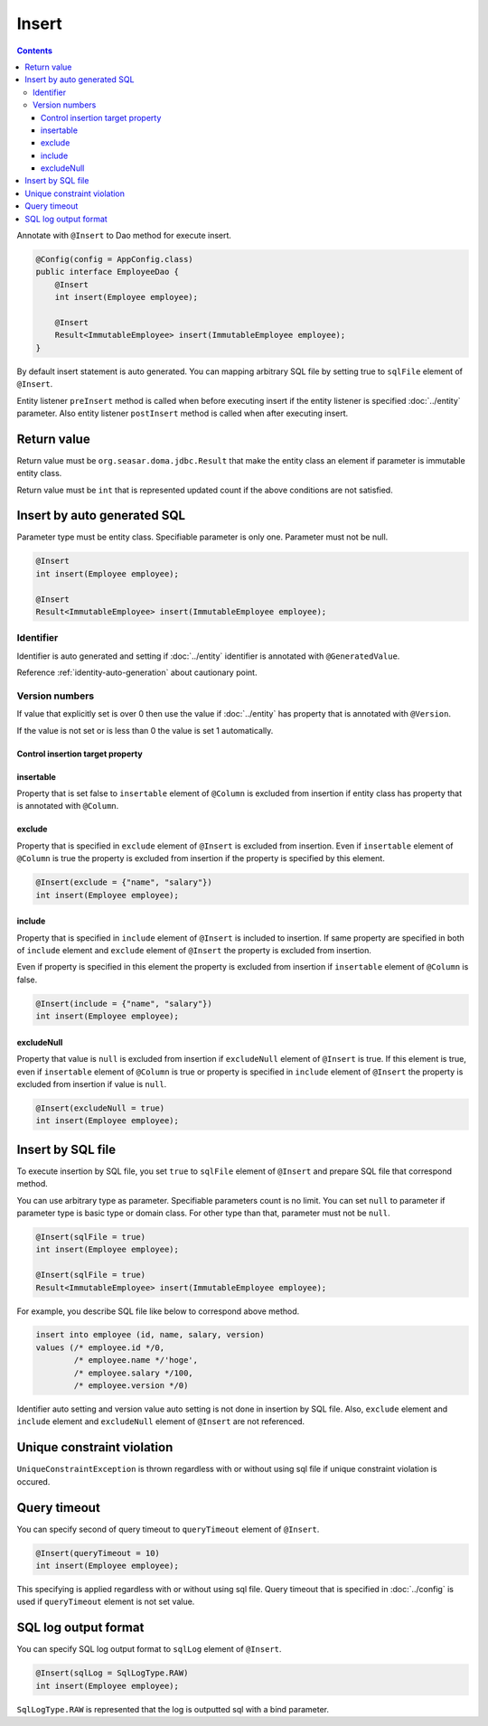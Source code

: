 ==================
Insert
==================

.. contents::
   :depth: 3

Annotate with ``@Insert`` to Dao method for execute insert.

.. code-block:: java

  @Config(config = AppConfig.class)
  public interface EmployeeDao {
      @Insert
      int insert(Employee employee);

      @Insert
      Result<ImmutableEmployee> insert(ImmutableEmployee employee);
  }

By default insert statement is auto generated.
You can mapping arbitrary SQL file by setting true to ``sqlFile`` element of ``@Insert``.

Entity listener ``preInsert`` method is called when before executing insert if the entity listener is specified :doc:`../entity` parameter.
Also entity listener ``postInsert`` method is called when after executing insert.

Return value
============

Return value must be ``org.seasar.doma.jdbc.Result`` that make the entity class an element if parameter is immutable entity class.

Return value must be ``int`` that is represented updated count if the above conditions are not satisfied.

Insert by auto generated SQL
============================

Parameter type must be entity class.
Specifiable parameter is only one.
Parameter must not be null.

.. code-block:: java

  @Insert
  int insert(Employee employee);

  @Insert
  Result<ImmutableEmployee> insert(ImmutableEmployee employee);

Identifier
----------


Identifier is auto generated and setting if :doc:`../entity` identifier is annotated with ``@GeneratedValue``.

Reference :ref:`identity-auto-generation` about cautionary point.

Version numbers
----------------

If value that explicitly set is over 0 then use the value if :doc:`../entity` has property that is annotated  with ``@Version``.

If the value is not set or is less than 0 the value is set 1 automatically.

Control insertion target property
~~~~~~~~~~~~~~~~~~~~~~~~~~~~~~~~~~~~~

insertable
~~~~~~~~~~

Property that is set false to ``insertable`` element of ``@Column`` is excluded from insertion if entity class has property that is annotated with ``@Column``.

exclude
~~~~~~~

Property that is specified in ``exclude`` element of ``@Insert`` is excluded from insertion.
Even if ``insertable`` element of ``@Column`` is true the property is excluded from insertion if the property is specified by this element.

.. code-block:: java

  @Insert(exclude = {"name", "salary"})
  int insert(Employee employee);

include
~~~~~~~

Property that is specified in ``include`` element of ``@Insert`` is included to insertion.
If same property are specified in both of ``include`` element and ``exclude`` element of ``@Insert`` the property is excluded from insertion.

Even if property is specified in this element the property is excluded from insertion if ``insertable`` element of ``@Column`` is false.

.. code-block:: java

  @Insert(include = {"name", "salary"})
  int insert(Employee employee);

excludeNull
~~~~~~~~~~~

Property that value is ``null`` is excluded from insertion if ``excludeNull`` element of ``@Insert`` is true.
If this element is true, even if ``insertable`` element of ``@Column`` is true or property is specified in ``include`` element of ``@Insert``
the property is excluded from insertion if value is ``null``.

.. code-block:: java

  @Insert(excludeNull = true)
  int insert(Employee employee);

Insert by SQL file
=====================

To execute insertion by SQL file,
you set ``true`` to ``sqlFile`` element of ``@Insert`` and prepare SQL file that correspond method.

You can use arbitrary type as parameter.
Specifiable parameters count is no limit.
You can set ``null`` to parameter if parameter type is basic type or domain class.
For other type than that, parameter must not be ``null``.

.. code-block:: java

  @Insert(sqlFile = true)
  int insert(Employee employee);

  @Insert(sqlFile = true)
  Result<ImmutableEmployee> insert(ImmutableEmployee employee);

For example, you describe SQL file like below to correspond above method.

.. code-block:: sql

  insert into employee (id, name, salary, version) 
  values (/* employee.id */0, 
          /* employee.name */'hoge', 
          /* employee.salary */100, 
          /* employee.version */0)

Identifier auto setting and version value auto setting is not done in insertion by SQL file.
Also, ``exclude`` element and ``include`` element and ``excludeNull`` element of ``@Insert`` are not referenced.

Unique constraint violation
===========================

``UniqueConstraintException`` is thrown regardless with or without using sql file if unique constraint violation is occured.

Query timeout
==================

You can specify second of query timeout to ``queryTimeout`` element of ``@Insert``.

.. code-block:: java

  @Insert(queryTimeout = 10)
  int insert(Employee employee);

This specifying is applied regardless with or without using sql file.
Query timeout that is specified in :doc:`../config` is used if ``queryTimeout`` element is not set value.

SQL log output format
======================

You can specify SQL log output format to ``sqlLog`` element of ``@Insert``.

.. code-block:: java

  @Insert(sqlLog = SqlLogType.RAW)
  int insert(Employee employee);

``SqlLogType.RAW`` is represented that the log is outputted sql with a bind parameter.
